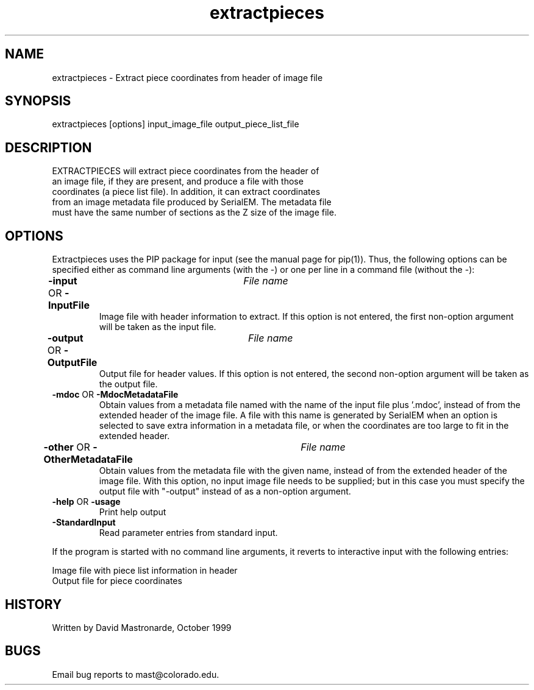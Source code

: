 .na
.nh
.TH extractpieces 1 4.6.34 BL3DEMC
.SH NAME
extractpieces - Extract piece coordinates from header of image file
.SH SYNOPSIS
extractpieces  [options]  input_image_file  output_piece_list_file
.SH DESCRIPTION
 EXTRACTPIECES will extract piece coordinates from the header of
 an image file, if they are present, and produce a file with those
 coordinates (a piece list file).  In addition, it can extract coordinates
 from an image metadata file produced by SerialEM.  The metadata file
 must have the same number of sections as the Z size of the image file.
.SH OPTIONS
Extractpieces uses the PIP package for input (see the manual page for
pip(1)). Thus, the following options can be specified either as command line
arguments (with the -) or one per line in a command file (without the -):
.TP
.B -input \fROR\fP -InputFile 	 \fIFile name\fR
Image file with header information to extract.  If this option is not
entered, the first non-option argument will be taken as the input file.
.TP
.B -output \fROR\fP -OutputFile 	 \fIFile name\fR
Output file for header values.  If this option is not entered, the second
non-option argument will be taken as the output file.
.TP
.B -mdoc \fROR\fP -MdocMetadataFile
Obtain values from a metadata file named with the name of the input file
plus '.mdoc', instead of from the extended header of the image file.  A
file with this name is generated by SerialEM when an option is selected to
save extra information in a metadata file, or when the coordinates are too
large to fit in the extended header.
.TP
.B -other \fROR\fP -OtherMetadataFile 	 \fIFile name\fR
Obtain values from the metadata file with the given name, instead of from
the extended header of the image file.  With this option, no input image
file needs to be supplied; but in this case you must specify the output
file with "-output" instead of as a non-option argument.
.TP
.B -help \fROR\fP -usage
Print help output
.TP
.B -StandardInput
Read parameter entries from standard input.
.P
If the program is started with no command line arguments, it reverts to
interactive input with the following entries:
.P
  Image file with piece list information in header
  Output file for piece coordinates
.P
.SH HISTORY
.nf
  Written by David Mastronarde, October 1999
.fi
.SH BUGS
Email bug reports to mast@colorado.edu.
